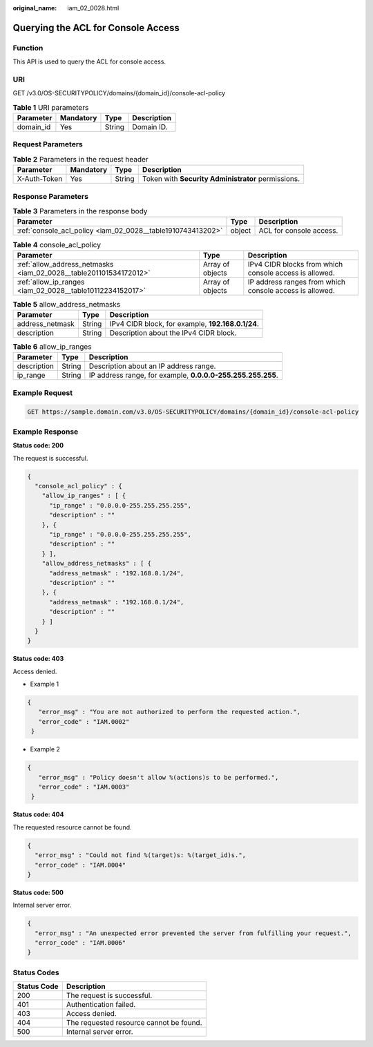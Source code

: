 :original_name: iam_02_0028.html

.. _iam_02_0028:

Querying the ACL for Console Access
===================================

Function
--------

This API is used to query the ACL for console access.

URI
---

GET /v3.0/OS-SECURITYPOLICY/domains/{domain_id}/console-acl-policy

.. table:: **Table 1** URI parameters

   ========= ========= ====== ===========
   Parameter Mandatory Type   Description
   ========= ========= ====== ===========
   domain_id Yes       String Domain ID.
   ========= ========= ====== ===========

Request Parameters
------------------

.. table:: **Table 2** Parameters in the request header

   +--------------+-----------+--------+----------------------------------------------------+
   | Parameter    | Mandatory | Type   | Description                                        |
   +==============+===========+========+====================================================+
   | X-Auth-Token | Yes       | String | Token with **Security Administrator** permissions. |
   +--------------+-----------+--------+----------------------------------------------------+

Response Parameters
-------------------

.. table:: **Table 3** Parameters in the response body

   +-------------------------------------------------------------+--------+-------------------------+
   | Parameter                                                   | Type   | Description             |
   +=============================================================+========+=========================+
   | :ref:`console_acl_policy <iam_02_0028__table1910743413202>` | object | ACL for console access. |
   +-------------------------------------------------------------+--------+-------------------------+

.. _iam_02_0028__table1910743413202:

.. table:: **Table 4** console_acl_policy

   +-------------------------------------------------------------------+------------------+---------------------------------------------------------+
   | Parameter                                                         | Type             | Description                                             |
   +===================================================================+==================+=========================================================+
   | :ref:`allow_address_netmasks <iam_02_0028__table201101534172012>` | Array of objects | IPv4 CIDR blocks from which console access is allowed.  |
   +-------------------------------------------------------------------+------------------+---------------------------------------------------------+
   | :ref:`allow_ip_ranges <iam_02_0028__table10112234152017>`         | Array of objects | IP address ranges from which console access is allowed. |
   +-------------------------------------------------------------------+------------------+---------------------------------------------------------+

.. _iam_02_0028__table201101534172012:

.. table:: **Table 5** allow_address_netmasks

   =============== ====== =================================================
   Parameter       Type   Description
   =============== ====== =================================================
   address_netmask String IPv4 CIDR block, for example, **192.168.0.1/24**.
   description     String Description about the IPv4 CIDR block.
   =============== ====== =================================================

.. _iam_02_0028__table10112234152017:

.. table:: **Table 6** allow_ip_ranges

   +-------------+--------+-------------------------------------------------------------+
   | Parameter   | Type   | Description                                                 |
   +=============+========+=============================================================+
   | description | String | Description about an IP address range.                      |
   +-------------+--------+-------------------------------------------------------------+
   | ip_range    | String | IP address range, for example, **0.0.0.0-255.255.255.255**. |
   +-------------+--------+-------------------------------------------------------------+

Example Request
---------------

.. code-block:: text

   GET https://sample.domain.com/v3.0/OS-SECURITYPOLICY/domains/{domain_id}/console-acl-policy

Example Response
----------------

**Status code: 200**

The request is successful.

.. code-block::

   {
     "console_acl_policy" : {
       "allow_ip_ranges" : [ {
         "ip_range" : "0.0.0.0-255.255.255.255",
         "description" : ""
       }, {
         "ip_range" : "0.0.0.0-255.255.255.255",
         "description" : ""
       } ],
       "allow_address_netmasks" : [ {
         "address_netmask" : "192.168.0.1/24",
         "description" : ""
       }, {
         "address_netmask" : "192.168.0.1/24",
         "description" : ""
       } ]
     }
   }

**Status code: 403**

Access denied.

-  Example 1

.. code-block::

   {
      "error_msg" : "You are not authorized to perform the requested action.",
      "error_code" : "IAM.0002"
    }

-  Example 2

.. code-block::

   {
      "error_msg" : "Policy doesn't allow %(actions)s to be performed.",
      "error_code" : "IAM.0003"
    }

**Status code: 404**

The requested resource cannot be found.

.. code-block::

   {
     "error_msg" : "Could not find %(target)s: %(target_id)s.",
     "error_code" : "IAM.0004"
   }

**Status code: 500**

Internal server error.

.. code-block::

   {
     "error_msg" : "An unexpected error prevented the server from fulfilling your request.",
     "error_code" : "IAM.0006"
   }

Status Codes
------------

=========== =======================================
Status Code Description
=========== =======================================
200         The request is successful.
401         Authentication failed.
403         Access denied.
404         The requested resource cannot be found.
500         Internal server error.
=========== =======================================
